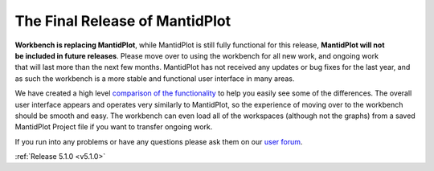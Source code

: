 ===============================
The Final Release of MantidPlot
===============================

.. contents:: Table of Contents
   :local:

.. figure:: ../../images/MantidPlotSplashScreen-Deprecated.png
   :class: screenshot
   :width: 385px
   :align: right

.. image:: ../../images/EndOfLife.png
   :width: 50px
   :align: left


**Workbench is replacing MantidPlot**, while MantidPlot is still fully functional for this release,
**MantidPlot will not be included in future releases**.
Please move over to using the workbench for all new work, and ongoing work that will last more than the next few months.
MantidPlot has not received any updates or bug fixes for the last year, and as such the workbench is a more stable and
functional user interface in many areas.

We have created a high level `comparison of the functionality <https://www.mantidproject.org/Workbench_Feature_Comparison>`_
to help you easily see some of the differences.
The overall user interface appears and operates very similarly to MantidPlot, so the experience of moving over
to the workbench should be smooth and easy.
The workbench can even load all of the workspaces (although not the graphs) from a saved MantidPlot Project file
if you want to transfer ongoing work.

If you run into any problems or have any questions please ask them on our `user forum <https://forum.mantidproject.org/>`_.

:ref:`Release 5.1.0 <v5.1.0>`
